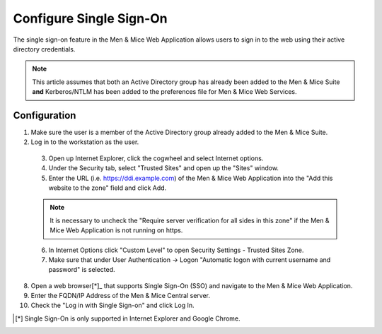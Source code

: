.. _webapp-sso:

Configure Single Sign-On
========================

The single sign-on feature in the Men & Mice Web Application allows users to sign in to the web using their active directory credentials.

.. note::
  This article assumes that both an Active Directory group has already been added to the Men & Mice Suite **and** Kerberos/NTLM has been added to the preferences file for Men & Mice Web Services.

.. information::
  Please refer to :ref:`external-auth` for help for adding active directory groups to the Men & Mice Suite.

.. information::
  Please refer to :ref:`api-auth` for help adding Kerberos/NTLM to preferences for Men & Mice Web Services.

Configuration
-------------

1. Make sure the user is a member of the Active Directory group already added to the Men & Mice Suite.

2. Log in to the workstation as the user.

  3. Open up Internet Explorer, click the cogwheel and select Internet options.

  4. Under the Security tab, select "Trusted Sites" and open up the "Sites" window.

  5. Enter the URL (i.e. https://ddi.example.com) of the Men & Mice Web Application into the "Add this website to the zone" field and click Add.

  .. note::
    It is necessary to uncheck the "Require server verification for all sides in this zone" if the Men & Mice Web Application is not running on https.

  6. In Internet Options click "Custom Level" to open Security Settings - Trusted Sites Zone.

  7. Make sure that under User Authentication -> Logon "Automatic logon with current username and password" is selected.

8. Open a web browser[*]_ that supports Single Sign-On (SSO) and navigate to the Men & Mice Web Application.

9. Enter the FQDN/IP Address of the Men & Mice Central server.

10. Check the "Log in with Single Sign-on" and click Log In.

.. [*] Single Sign-On is only supported in Internet Explorer and Google Chrome.
